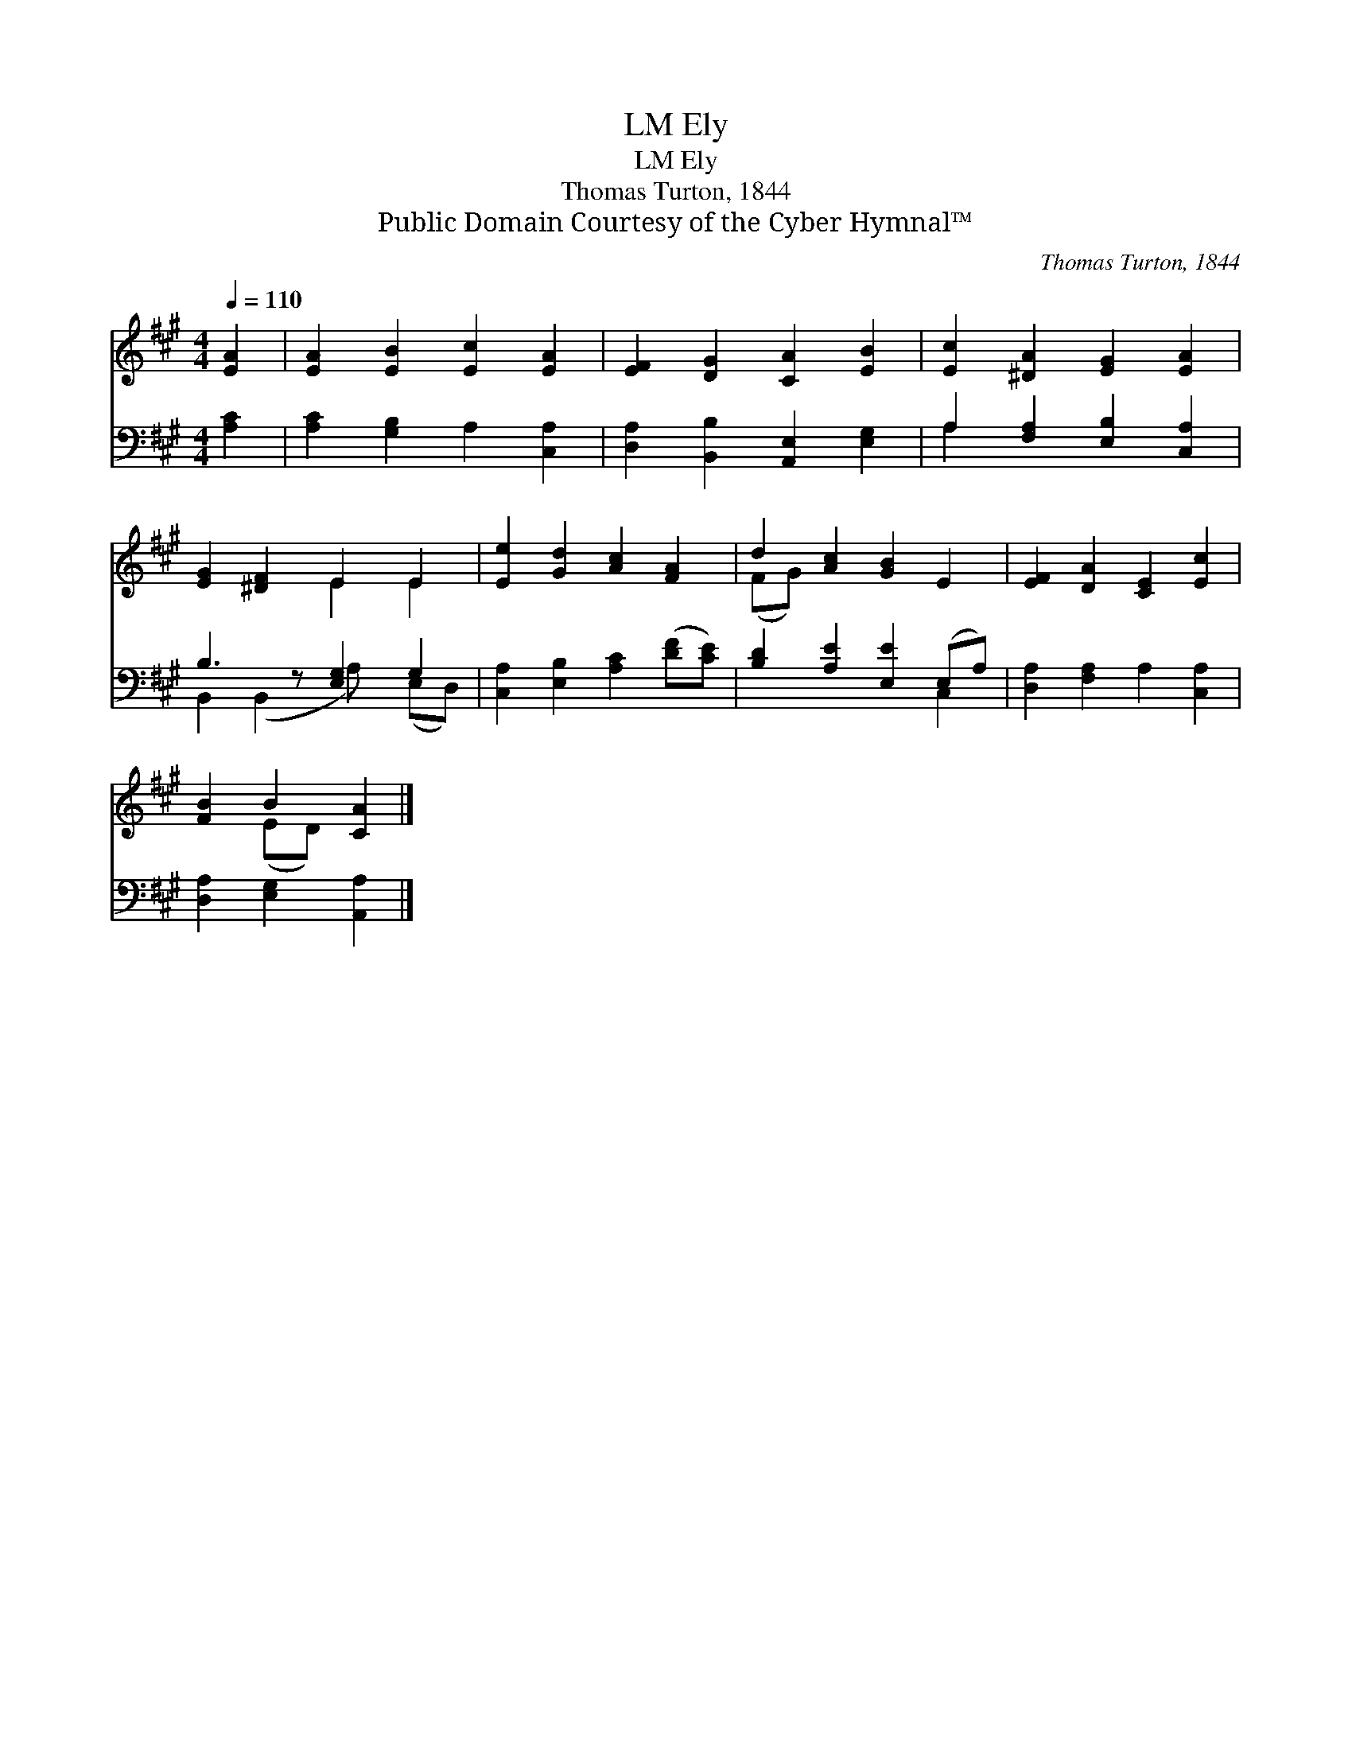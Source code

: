 X:1
T:Ely, LM
T:Ely, LM
T:Thomas Turton, 1844
T:Public Domain Courtesy of the Cyber Hymnal™
C:Thomas Turton, 1844
Z:Public Domain
Z:Courtesy of the Cyber Hymnal™
%%score ( 1 2 ) ( 3 4 )
L:1/8
Q:1/4=110
M:4/4
K:A
V:1 treble 
V:2 treble 
V:3 bass 
V:4 bass 
V:1
 [EA]2 | [EA]2 [EB]2 [Ec]2 [EA]2 | [EF]2 [DG]2 [CA]2 [EB]2 | [Ec]2 [^DA]2 [EG]2 [EA]2 | %4
 [EG]2 [^DF]2 E2 E2 | [Ee]2 [Gd]2 [Ac]2 [FA]2 | d2 [Ac]2 [GB]2 E2 | [EF]2 [DA]2 [CE]2 [Ec]2 | %8
 [FB]2 B2 [CA]2 |] %9
V:2
 x2 | x8 | x8 | x8 | x4 E2 E2 | x8 | (FG) x6 | x8 | x2 (ED) x2 |] %9
V:3
 [A,C]2 | [A,C]2 [G,B,]2 A,2 [C,A,]2 | [D,A,]2 [B,,B,]2 [A,,E,]2 [E,G,]2 | %3
 A,2 [F,A,]2 [E,B,]2 [C,A,]2 | B,3 z [E,G,]2 G,2 | [C,A,]2 [E,B,]2 [A,C]2 ([DF][CE]) | %6
 [B,D]2 [A,E]2 [E,E]2 (E,A,) | [D,A,]2 [F,A,]2 A,2 [C,A,]2 | [D,A,]2 [E,G,]2 [A,,A,]2 |] %9
V:4
 x2 | x8 | x8 | A,2 x6 | B,,2 (B,,2 A,) x (E,D,) | x8 | x6 C,2 | x8 | x6 |] %9


